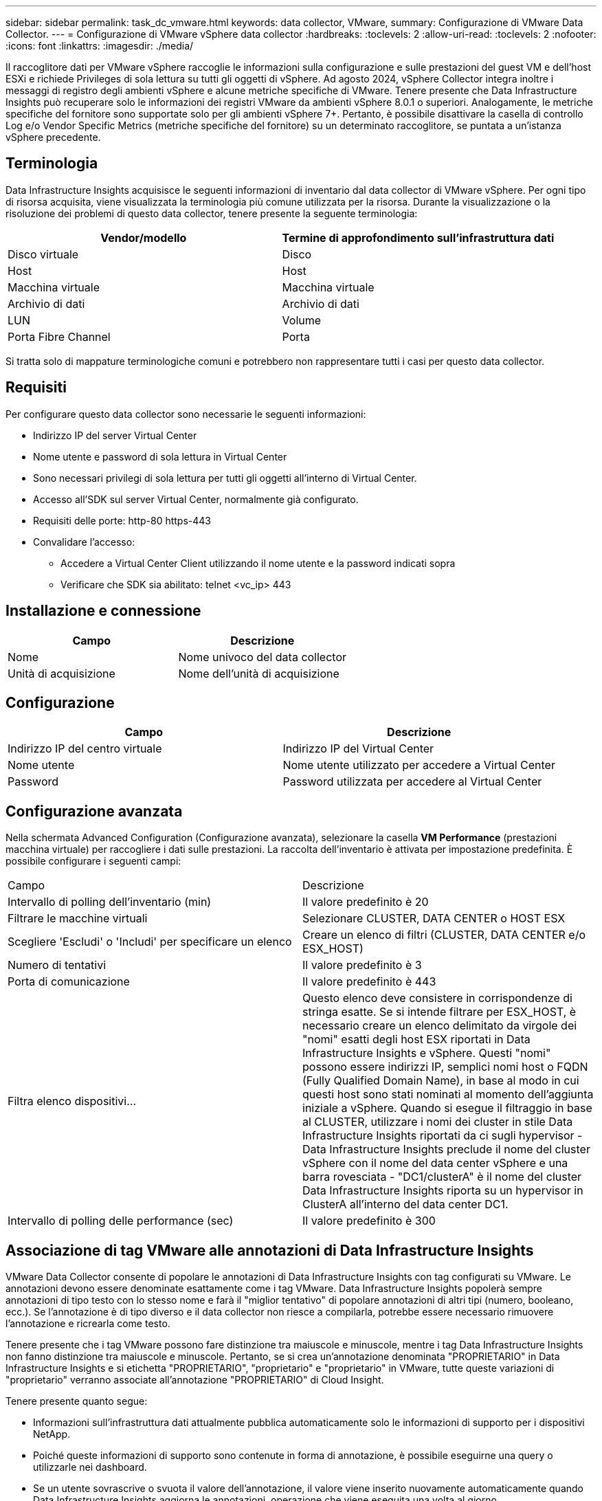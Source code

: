 ---
sidebar: sidebar 
permalink: task_dc_vmware.html 
keywords: data collector, VMware, 
summary: Configurazione di VMware Data Collector. 
---
= Configurazione di VMware vSphere data collector
:hardbreaks:
:toclevels: 2
:allow-uri-read: 
:toclevels: 2
:nofooter: 
:icons: font
:linkattrs: 
:imagesdir: ./media/


[role="lead"]
Il raccoglitore dati per VMware vSphere raccoglie le informazioni sulla configurazione e sulle prestazioni del guest VM e dell'host ESXi e richiede Privileges di sola lettura su tutti gli oggetti di vSphere. Ad agosto 2024, vSphere Collector integra inoltre i messaggi di registro degli ambienti vSphere e alcune metriche specifiche di VMware. Tenere presente che Data Infrastructure Insights può recuperare solo le informazioni dei registri VMware da ambienti vSphere 8.0.1 o superiori. Analogamente, le metriche specifiche del fornitore sono supportate solo per gli ambienti vSphere 7+. Pertanto, è possibile disattivare la casella di controllo Log e/o Vendor Specific Metrics (metriche specifiche del fornitore) su un determinato raccoglitore, se puntata a un'istanza vSphere precedente.



== Terminologia

Data Infrastructure Insights acquisisce le seguenti informazioni di inventario dal data collector di VMware vSphere. Per ogni tipo di risorsa acquisita, viene visualizzata la terminologia più comune utilizzata per la risorsa. Durante la visualizzazione o la risoluzione dei problemi di questo data collector, tenere presente la seguente terminologia:

[cols="2*"]
|===
| Vendor/modello | Termine di approfondimento sull'infrastruttura dati 


| Disco virtuale | Disco 


| Host | Host 


| Macchina virtuale | Macchina virtuale 


| Archivio di dati | Archivio di dati 


| LUN | Volume 


| Porta Fibre Channel | Porta 
|===
Si tratta solo di mappature terminologiche comuni e potrebbero non rappresentare tutti i casi per questo data collector.



== Requisiti

Per configurare questo data collector sono necessarie le seguenti informazioni:

* Indirizzo IP del server Virtual Center
* Nome utente e password di sola lettura in Virtual Center
* Sono necessari privilegi di sola lettura per tutti gli oggetti all'interno di Virtual Center.
* Accesso all'SDK sul server Virtual Center, normalmente già configurato.
* Requisiti delle porte: http-80 https-443
* Convalidare l'accesso:
+
** Accedere a Virtual Center Client utilizzando il nome utente e la password indicati sopra
** Verificare che SDK sia abilitato: telnet <vc_ip> 443






== Installazione e connessione

[cols="2*"]
|===
| Campo | Descrizione 


| Nome | Nome univoco del data collector 


| Unità di acquisizione | Nome dell'unità di acquisizione 
|===


== Configurazione

[cols="2*"]
|===
| Campo | Descrizione 


| Indirizzo IP del centro virtuale | Indirizzo IP del Virtual Center 


| Nome utente | Nome utente utilizzato per accedere a Virtual Center 


| Password | Password utilizzata per accedere al Virtual Center 
|===


== Configurazione avanzata

Nella schermata Advanced Configuration (Configurazione avanzata), selezionare la casella *VM Performance* (prestazioni macchina virtuale) per raccogliere i dati sulle prestazioni. La raccolta dell'inventario è attivata per impostazione predefinita. È possibile configurare i seguenti campi:

[cols="2*"]
|===


| Campo | Descrizione 


| Intervallo di polling dell'inventario (min) | Il valore predefinito è 20 


| Filtrare le macchine virtuali | Selezionare CLUSTER, DATA CENTER o HOST ESX 


| Scegliere 'Escludi' o 'Includi' per specificare un elenco | Creare un elenco di filtri (CLUSTER, DATA CENTER e/o ESX_HOST) 


| Numero di tentativi | Il valore predefinito è 3 


| Porta di comunicazione | Il valore predefinito è 443 


| Filtra elenco dispositivi... | Questo elenco deve consistere in corrispondenze di stringa esatte. Se si intende filtrare per ESX_HOST, è necessario creare un elenco delimitato da virgole dei "nomi" esatti degli host ESX riportati in Data Infrastructure Insights e vSphere. Questi "nomi" possono essere indirizzi IP, semplici nomi host o FQDN (Fully Qualified Domain Name), in base al modo in cui questi host sono stati nominati al momento dell'aggiunta iniziale a vSphere. Quando si esegue il filtraggio in base al CLUSTER, utilizzare i nomi dei cluster in stile Data Infrastructure Insights riportati da ci sugli hypervisor - Data Infrastructure Insights preclude il nome del cluster vSphere con il nome del data center vSphere e una barra rovesciata - "DC1/clusterA" è il nome del cluster Data Infrastructure Insights riporta su un hypervisor in ClusterA all'interno del data center DC1. 


| Intervallo di polling delle performance (sec) | Il valore predefinito è 300 
|===


== Associazione di tag VMware alle annotazioni di Data Infrastructure Insights

VMware Data Collector consente di popolare le annotazioni di Data Infrastructure Insights con tag configurati su VMware. Le annotazioni devono essere denominate esattamente come i tag VMware. Data Infrastructure Insights popolerà sempre annotazioni di tipo testo con lo stesso nome e farà il "miglior tentativo" di popolare annotazioni di altri tipi (numero, booleano, ecc.). Se l'annotazione è di tipo diverso e il data collector non riesce a compilarla, potrebbe essere necessario rimuovere l'annotazione e ricrearla come testo.

Tenere presente che i tag VMware possono fare distinzione tra maiuscole e minuscole, mentre i tag Data Infrastructure Insights non fanno distinzione tra maiuscole e minuscole. Pertanto, se si crea un'annotazione denominata "PROPRIETARIO" in Data Infrastructure Insights e si etichetta "PROPRIETARIO", "proprietario" e "proprietario" in VMware, tutte queste variazioni di "proprietario" verranno associate all'annotazione "PROPRIETARIO" di Cloud Insight.

Tenere presente quanto segue:

* Informazioni sull'infrastruttura dati attualmente pubblica automaticamente solo le informazioni di supporto per i dispositivi NetApp.
* Poiché queste informazioni di supporto sono contenute in forma di annotazione, è possibile eseguirne una query o utilizzarle nei dashboard.
* Se un utente sovrascrive o svuota il valore dell'annotazione, il valore viene inserito nuovamente automaticamente quando Data Infrastructure Insights aggiorna le annotazioni, operazione che viene eseguita una volta al giorno.




== Risoluzione dei problemi

Alcune operazioni da eseguire in caso di problemi con questo data collector:



=== Inventario

[cols="2*"]
|===
| Problema: | Prova: 


| Errore: L'elenco di inclusione per il filtro delle macchine virtuali non può essere vuoto | Se è selezionata l'opzione Includi elenco, elencare i nomi di DataCenter, cluster o host validi per filtrare le macchine virtuali 


| Errore: Impossibile creare un'istanza di connessione a VirtualCenter su IP | Possibili soluzioni: * Verificare le credenziali e l'indirizzo IP immessi. * Prova a comunicare con Virtual Center utilizzando VMware Infrastructure Client. * Provare a comunicare con Virtual Center utilizzando Managed Object browser (ad esempio MOB). 


| Errore: VirtualCenter AT IP dispone di un certificato non conforme richiesto da JVM | Possibili soluzioni: * Consigliato: Ricreare il certificato per Virtual Center utilizzando una chiave RSA più potente (ad esempio 1024 bit). * Non consigliato: Modificare la configurazione di JVM java.security per sfruttare il vincolo jdk.certpath.disabledAlgorithms per consentire la chiave RSA a 512 bit. Vedere le note sulla versione di JDK 7 update 40 all'indirizzo "http://www.oracle.com/technetwork/java/javase/7u40-relnotes-2004172.html"[] 
|===
Per ulteriori informazioni, consultare link:concept_requesting_support.html["Supporto"] o in link:reference_data_collector_support_matrix.html["Matrice di supporto Data Collector"].
